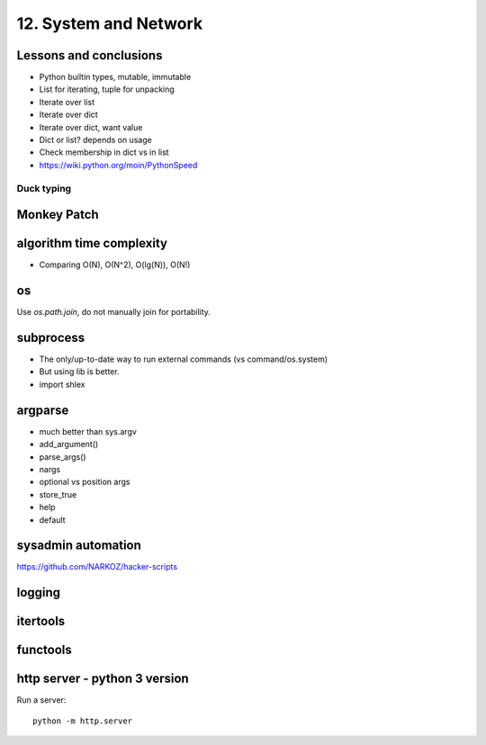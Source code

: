 12. System and Network
======================

Lessons and conclusions
-----------------------

- Python builtin types, mutable, immutable
- List for iterating, tuple for unpacking
- Iterate over list
- Iterate over dict
- Iterate over dict, want value
- Dict or list? depends on usage
- Check membership in dict vs in list

- https://wiki.python.org/moin/PythonSpeed

Duck typing
~~~~~~~~~~~

Monkey Patch
------------

algorithm time complexity
-------------------------

- Comparing O(N), O(N^2), O(lg(N)), O(N!)

os
--

Use `os.path.join`, do not manually join for portability.

subprocess
----------

- The only/up-to-date way to run external commands (vs command/os.system)
- But using lib is better.
- import shlex

argparse
--------

- much better than sys.argv
- add_argument()
- parse_args()
- nargs
- optional vs position args
- store_true
- help
- default

sysadmin automation
-------------------

https://github.com/NARKOZ/hacker-scripts

logging
-------

itertools
---------

functools
---------

http server - python 3 version
-------------------------------

Run a server::

  python -m http.server
